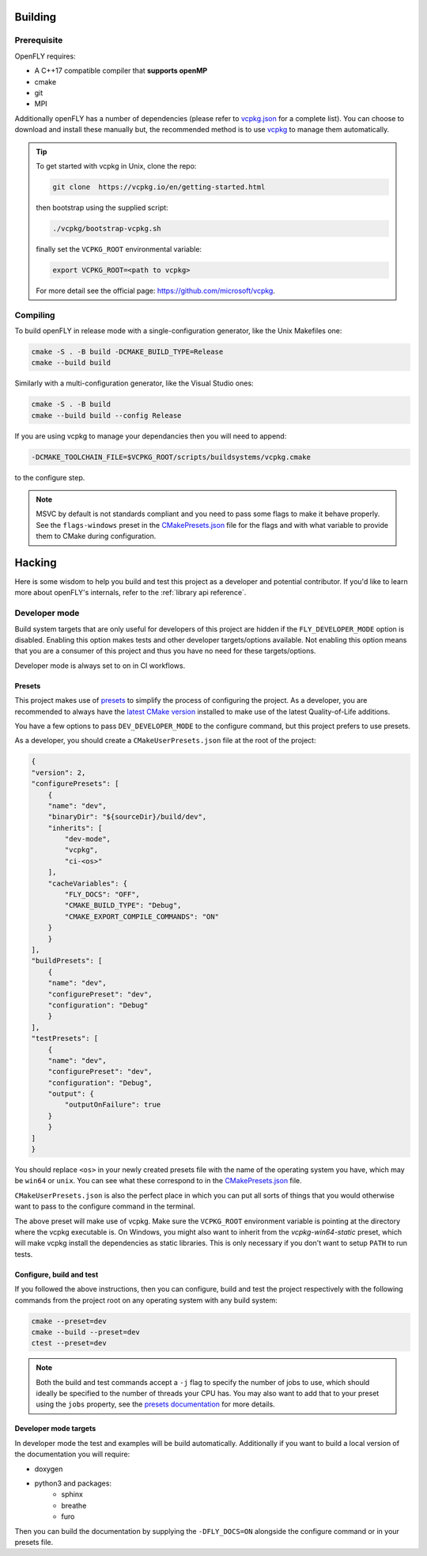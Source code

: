 Building 
========

Prerequisite
------------

OpenFLY requires:

* A C++17 compatible compiler that **supports openMP**
* cmake
* git
* MPI

Additionally openFLY has a number of dependencies (please refer to `vcpkg.json <https://github.com/ConorWilliams/openFLY/blob/master/vcpkg.json>`_ for a complete list). You can choose to download and install these manually but, the recommended method is to use `vcpkg <https://github.com/microsoft/vcpkg>`_ to manage them automatically.

.. tip:: 

   To get started with vcpkg in Unix, clone the repo:

   .. code:: console

      git clone  https://vcpkg.io/en/getting-started.html

   then bootstrap using the supplied script:

   .. code:: console

      ./vcpkg/bootstrap-vcpkg.sh

   finally set the ``VCPKG_ROOT`` environmental variable:

   .. code:: console

       export VCPKG_ROOT=<path to vcpkg>  

   For more detail see the official page: https://github.com/microsoft/vcpkg.


Compiling
---------

To build openFLY in release mode with a single-configuration generator, like the Unix Makefiles one:

.. code:: console

    cmake -S . -B build -DCMAKE_BUILD_TYPE=Release
    cmake --build build


Similarly with a multi-configuration generator, like the Visual Studio ones:

.. code:: console

   cmake -S . -B build
   cmake --build build --config Release

If you are using vcpkg to manage your dependancies then you will need to append:

.. code:: console

    -DCMAKE_TOOLCHAIN_FILE=$VCPKG_ROOT/scripts/buildsystems/vcpkg.cmake

to the configure step.

.. note::
    MSVC by default is not standards compliant and you need to pass some flags to make it behave properly. See the ``flags-windows`` preset in the `CMakePresets.json <https://github.com/ConorWilliams/openFLY/blob/master/CMakePresets.json>`_  file for the flags and with what variable to provide them to CMake during configuration.


Hacking
=======

Here is some wisdom to help you build and test this project as a developer and potential contributor. If you'd like to learn more about openFLY's internals, refer to the :ref:`library api reference`.

Developer mode
--------------

Build system targets that are only useful for developers of this project are hidden if the ``FLY_DEVELOPER_MODE`` option is disabled. Enabling this option makes tests and other developer targets/options available. Not enabling this option means that you are a consumer of this project and thus you have no need for these targets/options.

Developer mode is always set to on in CI workflows.

Presets
~~~~~~~

This project makes use of `presets <https://cmake.org/cmake/help/latest/manual/cmake-presets.7.html>`_ to simplify the process of configuring the project. As a developer, you are recommended to always have the `latest CMake version <https://cmake.org/download/>`_ installed to make use of the latest Quality-of-Life additions.

You have a few options to pass ``DEV_DEVELOPER_MODE`` to the configure command, but this project prefers to use presets.

As a developer, you should create a ``CMakeUserPresets.json`` file at the root of the project:

.. code:: json

    {
    "version": 2,
    "configurePresets": [
        {
        "name": "dev",
        "binaryDir": "${sourceDir}/build/dev",
        "inherits": [
            "dev-mode",
            "vcpkg",
            "ci-<os>"
        ],
        "cacheVariables": {
            "FLY_DOCS": "OFF",
            "CMAKE_BUILD_TYPE": "Debug",
            "CMAKE_EXPORT_COMPILE_COMMANDS": "ON"
        }
        }
    ],
    "buildPresets": [
        {
        "name": "dev",
        "configurePreset": "dev",
        "configuration": "Debug"
        }
    ],
    "testPresets": [
        {
        "name": "dev",
        "configurePreset": "dev",
        "configuration": "Debug",
        "output": {
            "outputOnFailure": true
        }
        }
    ]
    }

You should replace ``<os>`` in your newly created presets file with the name of the operating system you have, which may be ``win64`` or ``unix``. You can see what these correspond to in the `CMakePresets.json <https://github.com/ConorWilliams/openFLY/blob/master/CMakePresets.json>`_ file.

``CMakeUserPresets.json`` is also the perfect place in which you can put all sorts of things that you would otherwise want to pass to the configure command in the terminal.

The above preset will make use of vcpkg. Make sure the ``VCPKG_ROOT`` environment variable is pointing at the directory where the vcpkg executable is. On Windows, you might also want to inherit from the `vcpkg-win64-static` preset, which will make vcpkg install the dependencies as static libraries. This is only necessary if you don't want to setup ``PATH`` to run tests.

Configure, build and test
~~~~~~~~~~~~~~~~~~~~~~~~~

If you followed the above instructions, then you can configure, build and test the project respectively with the following commands from the project root on any operating system with any build system:

.. code:: console

    cmake --preset=dev
    cmake --build --preset=dev
    ctest --preset=dev

.. note::

    Both the build and test commands accept a ``-j`` flag to specify the number of jobs to use, which should ideally be specified to the number of threads your CPU has. You may also want to add that to your preset using the ``jobs`` property, see the `presets documentation <https://cmake.org/cmake/help/latest/manual/cmake-presets.7.html>`_ for more details.

Developer mode targets
~~~~~~~~~~~~~~~~~~~~~~

In developer mode the test and examples will be build automatically. Additionally if you want to build a local version of the documentation you will require:

* doxygen
* python3 and packages:
    - sphinx
    - breathe
    - furo

Then you can build the documentation by supplying the ``-DFLY_DOCS=ON`` alongside the configure command or in your presets file.

